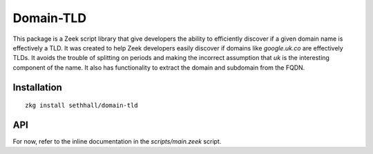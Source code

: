Domain-TLD
==========

This package is a Zeek script library that give developers the ability to efficiently 
discover if a given domain name is effectively a TLD. It was created to help
Zeek developers easily discover if domains like `google.uk.co` are effectively TLDs. 
It avoids the trouble of splitting on periods and making the incorrect assumption
that `uk` is the interesting component of the name. It also has functionality to 
extract the domain and subdomain from the FQDN.

Installation
------------

::

	zkg install sethhall/domain-tld

API
---

For now, refer to the inline documentation in the `scripts/main.zeek` script.
